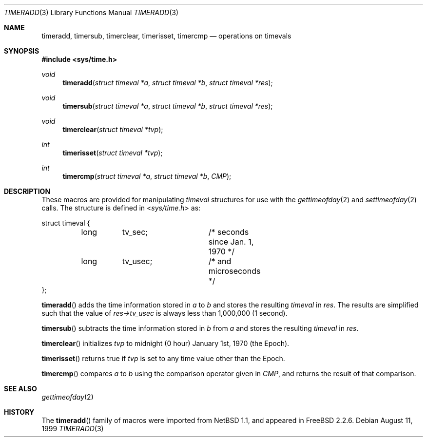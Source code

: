 .\" Copyright (c) 1999 Kelly Yancey <kbyanc@posi.net>
.\" All rights reserved.
.\"
.\" Redistribution and use in source and binary forms, with or without
.\" modification, are permitted provided that the following conditions
.\" are met:
.\" 1. Redistributions of source code must retain the above copyright
.\"    notice, this list of conditions and the following disclaimer.
.\" 2. Redistributions in binary form must reproduce the above copyright
.\"    notice, this list of conditions and the following disclaimer in the
.\"    documentation and/or other materials provided with the distribution.
.\" 3. Neither the name of the author nor the names of any co-contributors
.\"    may be used to endorse or promote products derived from this software
.\"    without specific prior written permission.
.\"
.\" THIS SOFTWARE IS PROVIDED BY JOHN BIRRELL AND CONTRIBUTORS ``AS IS'' AND
.\" ANY EXPRESS OR IMPLIED WARRANTIES, INCLUDING, BUT NOT LIMITED TO, THE
.\" IMPLIED WARRANTIES OF MERCHANTABILITY AND FITNESS FOR A PARTICULAR PURPOSE
.\" ARE DISCLAIMED.  IN NO EVENT SHALL THE REGENTS OR CONTRIBUTORS BE LIABLE
.\" FOR ANY DIRECT, INDIRECT, INCIDENTAL, SPECIAL, EXEMPLARY, OR CONSEQUENTIAL
.\" DAMAGES (INCLUDING, BUT NOT LIMITED TO, PROCUREMENT OF SUBSTITUTE GOODS
.\" OR SERVICES; LOSS OF USE, DATA, OR PROFITS; OR BUSINESS INTERRUPTION)
.\" HOWEVER CAUSED AND ON ANY THEORY OF LIABILITY, WHETHER IN CONTRACT, STRICT
.\" LIABILITY, OR TORT (INCLUDING NEGLIGENCE OR OTHERWISE) ARISING IN ANY WAY
.\" OUT OF THE USE OF THIS SOFTWARE, EVEN IF ADVISED OF THE POSSIBILITY OF
.\" SUCH DAMAGE.
.\"
.\" $FreeBSD: releng/9.3/share/man/man3/timeradd.3 119893 2003-09-08 19:57:22Z ru $
.\"
.Dd August 11, 1999
.Dt TIMERADD 3
.Os
.Sh NAME
.Nm timeradd ,
.Nm timersub ,
.Nm timerclear ,
.Nm timerisset ,
.Nm timercmp
.Nd operations on timevals
.Sh SYNOPSIS
.In sys/time.h
.Ft void
.Fn timeradd "struct timeval *a" "struct timeval *b" "struct timeval *res"
.Ft void
.Fn timersub "struct timeval *a" "struct timeval *b" "struct timeval *res"
.Ft void
.Fn timerclear "struct timeval *tvp"
.Ft int
.Fn timerisset "struct timeval *tvp"
.Ft int
.Fn timercmp "struct timeval *a" "struct timeval *b" CMP
.Sh DESCRIPTION
These macros are provided for manipulating
.Fa timeval
structures for use with the
.Xr gettimeofday 2
and
.Xr settimeofday 2
calls.
The structure is defined in
.In sys/time.h
as:
.Bd -literal
struct timeval {
	long	tv_sec;		/* seconds since Jan. 1, 1970 */
	long	tv_usec;	/* and microseconds */
};
.Ed
.Pp
.Fn timeradd
adds the time information stored in
.Fa a
to
.Fa b
and stores the resulting
.Vt timeval
in
.Fa res .
The results are simplified such that the value of
.Fa res->tv_usec
is always less than 1,000,000 (1 second).
.Pp
.Fn timersub
subtracts the time information stored in
.Fa b
from
.Fa a
and stores the resulting
.Vt timeval
in
.Fa res .
.Pp
.Fn timerclear
initializes
.Fa tvp
to midnight (0 hour) January 1st, 1970 (the Epoch).
.Pp
.Fn timerisset
returns true if
.Fa tvp
is set to any time value other than the Epoch.
.Pp
.Fn timercmp
compares
.Fa a
to
.Fa b
using the comparison operator given in
.Fa CMP ,
and returns the result of that comparison.
.Sh SEE ALSO
.Xr gettimeofday 2
.Sh HISTORY
The
.Fn timeradd
family of macros were imported from
.Nx 1.1 ,
and appeared in
.Fx 2.2.6 .
